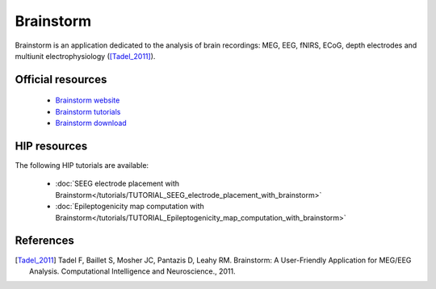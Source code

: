 Brainstorm
----------

Brainstorm is an application dedicated to the analysis of brain recordings:
MEG, EEG, fNIRS, ECoG, depth electrodes and multiunit electrophysiology ([Tadel_2011]_).

Official resources
::::::::::::::::::

	
	* `Brainstorm website <https://neuroimage.usc.edu/brainstorm>`_ 
	* `Brainstorm tutorials <https://neuroimage.usc.edu/brainstorm/Tutorials>`_ 
	* `Brainstorm download <https://neuroimage.usc.edu/bst/download.php>`_ 
	

HIP resources
:::::::::::::

The following HIP tutorials are available:

	* :doc:`SEEG electrode placement with Brainstorm</tutorials/TUTORIAL_SEEG_electrode_placement_with_brainstorm>`
	* :doc:`Epileptogenicity map computation with Brainstorm</tutorials/TUTORIAL_Epileptogenicity_map_computation_with_brainstorm>`
	
References
::::::::::

.. [Tadel_2011] Tadel F, Baillet S, Mosher JC, Pantazis D, Leahy RM. Brainstorm: A User-Friendly Application for MEG/EEG Analysis. Computational Intelligence and Neuroscience., 2011.
